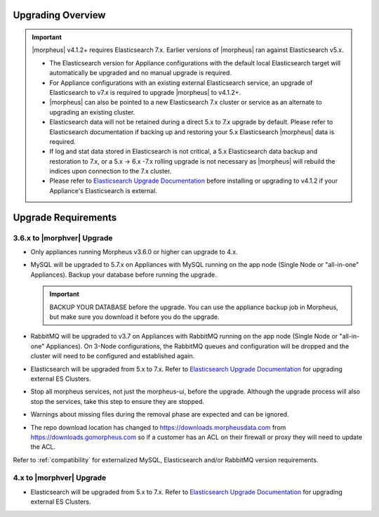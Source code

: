 Upgrading Overview
^^^^^^^^^^^^^^^^^^

.. important:: |morpheus| v4.1.2+ requires Elasticsearch 7.x. Earlier versions of |morpheus| ran against Elasticsearch v5.x.

    - The Elasticsearch version for Appliance configurations with the default local Elasticsearch target will automatically be upgraded and no manual upgrade is required.
    - For Appliance configurations with an existing external Elasticsearch service, an upgrade of Elasticsearch to v7.x is required to upgrade |morpheus| to v4.1.2+.
    - |morpheus| can also be pointed to a new Elasticsearch 7.x cluster or service as an alternate to upgrading an existing cluster.
    - Elasticsearch data will not be retained during a direct 5.x to 7.x upgrade by default. Please refer to Elasticsearch documentation if backing up and restoring your 5.x Elasticsearch |morpheus| data is required.
    - If log and stat data stored in Elasticsearch is not critical, a 5.x Elasticsearch data backup and restoration to 7.x, or a 5.x -> 6.x -7.x rolling upgrade is not necessary as |morpheus| will rebuild the indices upon connection to the 7.x cluster.

    - Please refer to `Elasticsearch Upgrade Documentation <https://www.elastic.co/guide/en/elasticsearch/reference/current/setup-upgrade.html>`_ before installing or upgrading to v4.1.2 if your Appliance's Elasticsearch is external.

Upgrade Requirements
^^^^^^^^^^^^^^^^^^^^

3.6.x to |morphver| Upgrade
```````````````````````````

* Only appliances running Morpheus v3.6.0 or higher can upgrade to 4.x.
* MySQL will be upgraded to 5.7.x on Appliances with MySQL running on the app node (Single Node or "all-in-one" Appliances). Backup your database before running the upgrade.

  .. important:: BACKUP YOUR DATABASE before the upgrade. You can use the appliance backup job in Morpheus, but make sure you download it before you do the upgrade.

* RabbitMQ will be upgraded to v3.7 on Appliances with RabbitMQ running on the app node (Single Node or "all-in-one" Appliances). On 3-Node configurations, the RabbitMQ queues and configuration will be dropped and the cluster will need to be configured and established again.
* Elasticsearch will be upgraded from 5.x to 7.x. Refer to `Elasticsearch Upgrade Documentation <https://www.elastic.co/guide/en/elasticsearch/reference/current/setup-upgrade.html>`_ for upgrading external ES Clusters.
* Stop all morpheus services, not just the morpheus-ui, before the upgrade. Although the upgrade process will also stop the services, take this step to ensure they are stopped.
* Warnings about missing files during the removal phase are expected and can be ignored.
* The repo download location has changed to https://downloads.morpheusdata.com from https://downloads.gomorpheus.com so if a customer has an ACL on their firewall or proxy they will need to update the ACL.

Refer to :ref:`compatibility` for externalized MySQL, Elasticsearch and/or RabbitMQ version requirements.

4.x to |morphver| Upgrade
`````````````````````````

* Elasticsearch will be upgraded from 5.x to 7.x. Refer to `Elasticsearch Upgrade Documentation <https://www.elastic.co/guide/en/elasticsearch/reference/current/setup-upgrade.html>`_ for upgrading external ES Clusters.
